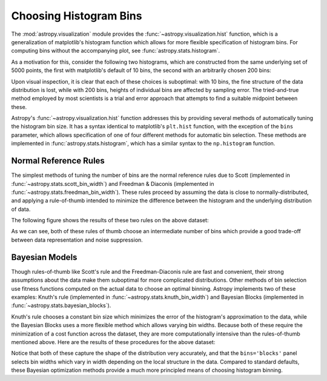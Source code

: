 .. _astropy-visualization-hist:

***********************
Choosing Histogram Bins
***********************

The :mod:`astropy.visualization` module provides the
:func:`~astropy.visualization.hist` function, which is a generalization of
matplotlib's histogram function which allows for more flexible specification
of histogram bins. For computing bins without the accompanying plot, see
:func:`astropy.stats.histogram`.

As a motivation for this, consider the following two histograms, which are
constructed from the same underlying set of 5000 points, the first with
matplotlib's default of 10 bins, the second with an arbitrarily chosen
200 bins:

.. plot::
   :align: center
   :include-source:

    import numpy as np
    import matplotlib.pyplot as plt

    # generate some complicated data
    rng = np.random.RandomState(0)
    t = np.concatenate([-5 + 1.8 * rng.standard_cauchy(500),
                        -4 + 0.8 * rng.standard_cauchy(2000),
                        -1 + 0.3 * rng.standard_cauchy(500),
                        2 + 0.8 * rng.standard_cauchy(1000),
                        4 + 1.5 * rng.standard_cauchy(1000)])

    # truncate to a reasonable range
    t = t[(t > -15) & (t < 15)]

    # draw histograms with two different bin widths
    fig, ax = plt.subplots(1, 2, figsize=(10, 4))

    fig.subplots_adjust(left=0.1, right=0.95, bottom=0.15)
    for i, bins in enumerate([10, 200]):
        ax[i].hist(t, bins=bins, histtype='stepfilled', alpha=0.2, density=True)
        ax[i].set_xlabel('t')
        ax[i].set_ylabel('P(t)')
        ax[i].set_title(f'plt.hist(t, bins={bins})',
                        fontdict=dict(family='monospace'))

Upon visual inspection, it is clear that each of these choices is suboptimal:
with 10 bins, the fine structure of the data distribution is lost, while with
200 bins, heights of individual bins are affected by sampling error.
The tried-and-true method employed by most scientists is a trial and error
approach that attempts to find a suitable midpoint between these.

Astropy's :func:`~astropy.visualization.hist` function addresses this by
providing several methods of automatically tuning the histogram bin size.
It has a syntax identical to matplotlib's ``plt.hist`` function, with the
exception of the ``bins`` parameter, which allows specification of one of
four different methods for automatic bin selection. These methods are
implemented in :func:`astropy.stats.histogram`, which has a similar syntax
to the ``np.histogram`` function.

Normal Reference Rules
======================
The simplest methods of tuning the number of bins are the normal reference
rules due to Scott (implemented in :func:`~astropy.stats.scott_bin_width`) and
Freedman & Diaconis (implemented in :func:`~astropy.stats.freedman_bin_width`).
These rules proceed by assuming the data is close to normally-distributed, and
applying a rule-of-thumb intended to minimize the difference between the
histogram and the underlying distribution of data.

The following figure shows the results of these two rules on the above dataset:

.. plot::
   :align: center
   :include-source:

    import numpy as np
    import matplotlib.pyplot as plt
    from astropy.visualization import hist

    # generate some complicated data
    rng = np.random.RandomState(0)
    t = np.concatenate([-5 + 1.8 * rng.standard_cauchy(500),
                        -4 + 0.8 * rng.standard_cauchy(2000),
                        -1 + 0.3 * rng.standard_cauchy(500),
                        2 + 0.8 * rng.standard_cauchy(1000),
                        4 + 1.5 * rng.standard_cauchy(1000)])

    # truncate to a reasonable range
    t = t[(t > -15) & (t < 15)]

    # draw histograms with two different bin widths
    fig, ax = plt.subplots(1, 2, figsize=(10, 4))

    fig.subplots_adjust(left=0.1, right=0.95, bottom=0.15)
    for i, bins in enumerate(['scott', 'freedman']):
        hist(t, bins=bins, ax=ax[i], histtype='stepfilled',
             alpha=0.2, density=True)
        ax[i].set_xlabel('t')
        ax[i].set_ylabel('P(t)')
        ax[i].set_title(f'hist(t, bins="{bins}")',
                        fontdict=dict(family='monospace'))


As we can see, both of these rules of thumb choose an intermediate number of
bins which provide a good trade-off between data representation and noise
suppression.

Bayesian Models
===============

Though rules-of-thumb like Scott's rule and the Freedman-Diaconis rule are
fast and convenient, their strong assumptions about the data make them
suboptimal for more complicated distributions. Other methods of bin selection
use fitness functions computed on the actual data to choose an optimal binning.
Astropy implements two of these examples: Knuth's rule (implemented in
:func:`~astropy.stats.knuth_bin_width`) and Bayesian Blocks (implemented in
:func:`~astropy.stats.bayesian_blocks`).

Knuth's rule chooses a constant bin size which minimizes the error of the
histogram's approximation to the data, while the Bayesian Blocks uses a more
flexible method which allows varying bin widths. Because both of these require
the minimization of a cost function across the dataset, they are more
computationally intensive than the rules-of-thumb mentioned above. Here are
the results of these procedures for the above dataset:

.. plot::
   :align: center
   :include-source:

    import warnings
    import numpy as np
    import matplotlib.pyplot as plt
    from astropy.visualization import hist

    # generate some complicated data
    rng = np.random.RandomState(0)
    t = np.concatenate([-5 + 1.8 * rng.standard_cauchy(500),
                        -4 + 0.8 * rng.standard_cauchy(2000),
                        -1 + 0.3 * rng.standard_cauchy(500),
                        2 + 0.8 * rng.standard_cauchy(1000),
                        4 + 1.5 * rng.standard_cauchy(1000)])

    # truncate to a reasonable range
    t = t[(t > -15) & (t < 15)]

    # draw histograms with two different bin widths
    fig, ax = plt.subplots(1, 2, figsize=(10, 4))

    fig.subplots_adjust(left=0.1, right=0.95, bottom=0.15)
    for i, bins in enumerate(['knuth', 'blocks']):
        hist(t, bins=bins, ax=ax[i], histtype='stepfilled',
                alpha=0.2, density=True)
        ax[i].set_xlabel('t')
        ax[i].set_ylabel('P(t)')
        ax[i].set_title(f'hist(t, bins="{bins}")',
                        fontdict=dict(family='monospace'))


Notice that both of these capture the shape of the distribution very
accurately, and that the ``bins='blocks'`` panel selects bin widths which vary
in width depending on the local structure in the data. Compared to standard
defaults, these Bayesian optimization methods provide a much more principled
means of choosing histogram binning.
